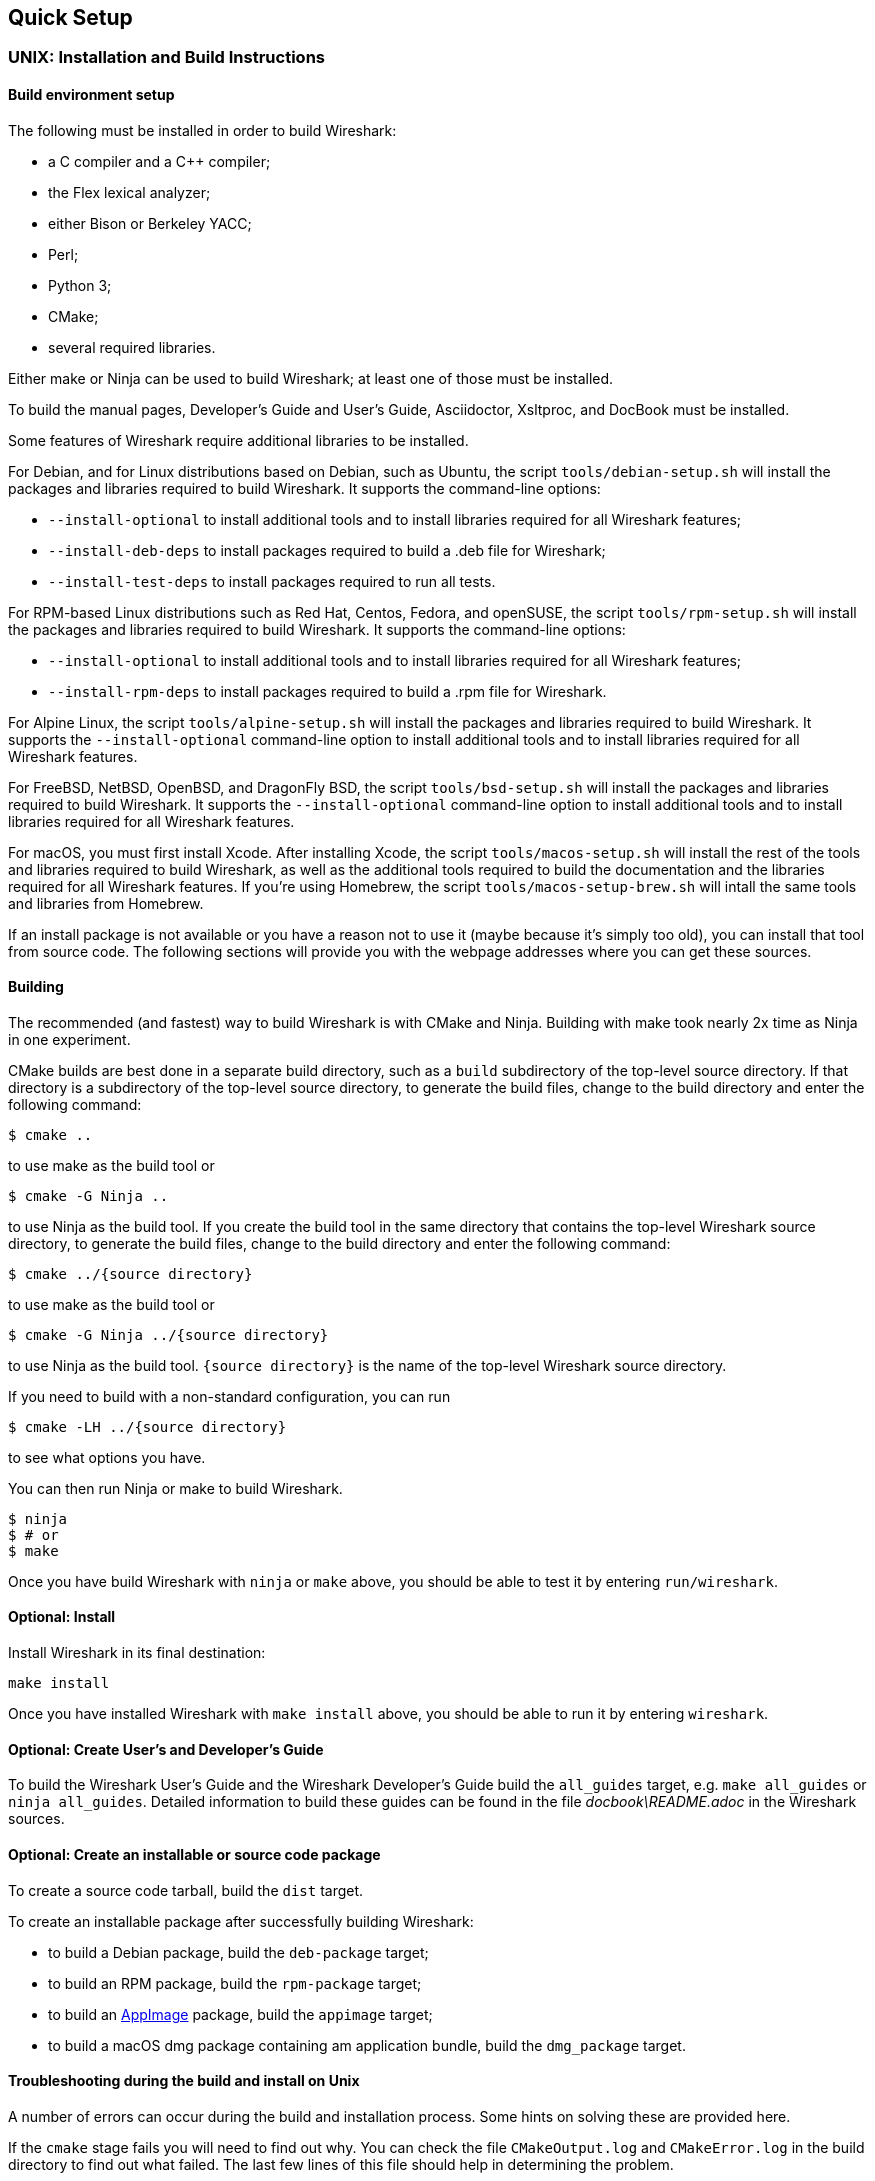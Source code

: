 // WSDG Chapter Setup

[[ChapterSetup]]

== Quick Setup

[[ChSetupUNIX]]

=== UNIX: Installation and Build Instructions

[[ChSetupUNIXBuildEnvironmentSetup]]

==== Build environment setup

The following must be installed in order to build Wireshark:

* a C compiler and a C++ compiler;
* the Flex lexical analyzer;
* either Bison or Berkeley YACC;
* Perl;
* Python 3;
* CMake;
* several required libraries.

Either make or Ninja can be used to build Wireshark; at least one of
those must be installed.

To build the manual pages, Developer's Guide and User's Guide, Asciidoctor, Xsltproc, and DocBook must be installed.

Some features of Wireshark require additional libraries to be installed.

For Debian, and for Linux distributions based on Debian, such as Ubuntu,
the script `tools/debian-setup.sh` will install the packages and
libraries required to build Wireshark.  It supports the command-line
options:

* `--install-optional` to install additional tools and to install
libraries required for all Wireshark features;
* `--install-deb-deps` to install packages required to build a .deb file
for Wireshark;
* `--install-test-deps` to install packages required to run all tests.

For RPM-based Linux distributions such as Red Hat, Centos, Fedora, and
openSUSE, the script `tools/rpm-setup.sh` will install the packages and
libraries required to build Wireshark.  It supports the command-line
options:

* `--install-optional` to install additional tools and to install
libraries required for all Wireshark features;
* `--install-rpm-deps` to install packages required to build a .rpm file
for Wireshark.

For Alpine Linux, the script `tools/alpine-setup.sh` will install the
packages and libraries required to build Wireshark.  It supports the
`--install-optional` command-line option to install additional tools and
to install libraries required for all Wireshark features.

For FreeBSD, NetBSD, OpenBSD, and DragonFly BSD, the script
`tools/bsd-setup.sh` will install the packages and libraries required to
build Wireshark.  It supports the `--install-optional` command-line
option to install additional tools and to install libraries required for
all Wireshark features.

For macOS, you must first install Xcode.  After installing Xcode, the
script `tools/macos-setup.sh` will install the rest of the tools and
libraries required to build Wireshark, as well as the additional tools
required to build the documentation and the libraries required for all
Wireshark features.  If you're using Homebrew, the script
`tools/macos-setup-brew.sh` will intall the same tools and libraries
from Homebrew.

If an install package is not available or you have a
reason not to use it (maybe because it’s simply too old), you
can install that tool from source code. The following sections
will provide you with the webpage addresses where you can get
these sources.

[[ChSetupUNIXBuild]]

==== Building

The recommended (and fastest) way to build Wireshark is with CMake
and Ninja.  Building with make took nearly 2x time as Ninja in one
experiment.

CMake builds are best done in a separate build directory, such as a
`build` subdirectory of the top-level source directory.  If that
directory is a subdirectory of the top-level source directory, to
generate the build files, change to the build directory and enter the
following command:

----
$ cmake ..
----

to use make as the build tool or

----
$ cmake -G Ninja ..
----

to use Ninja as the build tool.  If you create the build tool in the
same directory that contains the top-level Wireshark source directory,
to generate the build files, change to the build directory and enter the
following command:

----
$ cmake ../{source directory}
----

to use make as the build tool or

----
$ cmake -G Ninja ../{source directory}
----

to use Ninja as the build tool.  `{source directory}` is the name of the
top-level Wireshark source directory.

If you need to build with a non-standard configuration, you can run

[source,sh]
----
$ cmake -LH ../{source directory}
----

to see what options you have.

You can then run Ninja or make to build Wireshark.

----
$ ninja
$ # or
$ make
----

Once you have build Wireshark with `ninja` or `make` above, you should be able to test it
by entering `run/wireshark`.

==== Optional: Install

Install Wireshark in its final destination:

----
make install
----

Once you have installed Wireshark with `make install` above, you should be able
to run it by entering `wireshark`.

==== Optional: Create User’s and Developer’s Guide

To build the Wireshark User's Guide and the Wireshark Developer's Guide
build the `all_guides` target, e.g.  `make all_guides` or `ninja
all_guides`.  Detailed information to build these guides can be found in
the file _docbook\README.adoc_ in the Wireshark sources.

==== Optional: Create an installable or source code package

To create a source code tarball, build the `dist` target.

To create an installable package after successfully building Wireshark:

* to build a Debian package, build the `deb-package` target;
* to build an RPM package, build the `rpm-package` target;
* to build an https://appimage.org[AppImage] package, build the
`appimage` target;
* to build a macOS dmg package containing am application bundle, build
the `dmg_package` target.

==== Troubleshooting during the build and install on Unix

A number of errors can occur during the build and installation process.
Some hints on solving these are provided here.

If the `cmake` stage fails you will need to find out why. You can check the
file `CMakeOutput.log` and `CMakeError.log` in the build directory to find
out what failed. The last few lines of this file should help in determining the
problem.

The standard problems are that you do not have a required development package on
your system or that the development package isn’t new enough. Note that
installing a library package isn’t enough. You need to install its development
package as well.

If you cannot determine what the problems are, send an email to the
_wireshark-dev_ mailing list explaining your problem. Include the output from
`cmake` and anything else you think is relevant such as a trace of the
`make` stage.

[[ChSetupWin32]]

=== Win32/64: Step-by-Step Guide

A quick setup guide for Win32 and Win64 with recommended
configuration.

[WARNING]
====
Unless you know exactly what you are doing, you
should strictly follow the recommendations below. They are known to work
and if the build breaks, please re-read this guide carefully.

Known traps are:

. Not using the correct (x86 or x64) version of the Visual Studio command prompt.

. Not using a supported version of Windows. Please check
  https://support.microsoft.com/en-gb/help/13853/windows-lifecycle-fact-sheet[here]
  that your installed version is supported and updated.

====

[[ChSetupChocolatey]]

==== Recommended: Install Chocolatey

https://chocolatey.org/[Chocolatey] is a native package manager for
Windows. There are https://chocolatey.org/packages[packages] for most of
the software listed below. Along with traditional Windows packages it
supports the Python Package Index.

Chocolatey tends to install packages into its own path (%ChocolateyInstall%),
although packages are free to use their own preferences (Python for example is
installed to `C:\Python37`). You can install Chocolatey packages using the
command `choco install` (or its shorthand, `cinst`), e.g.

[source,cmd]
----
> rem Flex is required.
> choco install -y winflexbison3
> rem Git, CMake, Perl, Python, etc are also required, but can be installed
> rem via their respective installation packages.
> choco install -y git cmake strawberryperl python3
----


[[ChSetupMSVC]]

==== Install Microsoft Visual Studio

https://visualstudio.microsoft.com/thank-you-downloading-visual-studio/?sku=Community&rel=16[Download] and install “Microsoft Visual Studio 2019 Community Edition”.
This is a small utility that downloads all the other required parts (which are quite large).

Check the checkbox for “Desktop development with {cpp}” and then uncheck
all the optional components other than the “V{cpp} 2019” item with the
“latest ... tools”, the “Windows 10 SDK”, and the “Visual {cpp} tools for
CMake” (unless you want to use them for purposes other than Wireshark).

You can use Chocolatey to install Visual Studio, using the Visual Studio
Community and Native Desktop workload packages.

----
PS$> choco install -y visualstudio2019community visualstudio2019-workload-nativedesktop
----

You can use other Microsoft C compiler variants, but VS2019 is used to
build the development releases and is the preferred option. It’s
possible to compile Wireshark with a wide range of Microsoft C compiler
variants. For details see <<ChToolsMSChain>>.

You may have to do this as Administrator.

Compiling with gcc or Clang is not recommended and will
certainly not work (at least not without a lot of advanced
tweaking). For further details on this topic, see
<<ChToolsGNUChain>>. This may change in future as releases
of Visual Studio add more cross-platform support.

// XXX - mention the compiler and PSDK web installers -
// which significantly reduce download size - and find out the
// required components

Why is this recommended?
While this is a huge download, the Community Editions of Visual Studio are free (as in beer) and include the Visual Studio integrated debugger.
Visual Studio 2019 is also used to create official Wireshark builds, so it will likely have fewer development-related problems.

[[ChSetupQt]]

==== Install Qt

The main Wireshark application uses the Qt windowing toolkit. To install
Qt, go to the https://www.qt.io/download[“Download Qt” page], select “Go
open source”, download the *Qt Online Installer for Windows* from the Qt
Project and select, for the desired Qt version, a component that matches
your target system and compiler. For example, at the time of this
writing the Qt {qt-lts-version}.2 “msvc2019 64-bit” component is used to
build the official 64-bit packages. The “Qt Debug Information Files”
component contains PDB files which can be used for debugging. You can
deselect all of the other the components such as “Qt Charts” or “Android
xxxx” as they aren’t required.

Note that installation of separate Qt components are required for 32 bit
and 64 bit builds, e.g. “msvc2019 32-bit” and “msvc2019 64-bit”. The
environment variable `QT5_BASE_DIR` should be set as appropriate for your
environment and should point to the Qt directory that contains the bin
directory, e.g. _C:\Qt{backslash}{qt-lts-version}.2\msvc2019_64_

The Qt maintenance tool (_C:\Qt\MaintenanceTool.exe_) can be used to
upgrade Qt to newer versions.

[[ChSetupPython]]

==== Install Python

Get a Python 3.x installer from https://python.org/download/[] and
install Python into the default location (_C:\Python37_).

Alternatively you can install Python using Chocolatey:

----
PS$> choco install -y python3
----

Chocolatey installs Python in _C:\Python37_ by default.

==== Install Perl

Get a Perl installer from http://strawberryperl.com/ or
https://www.activestate.com/ and install Perl into the default location.

Alternatively you can install Perl using Chocolatey:

----
PS$> choco install -y strawberryperl
# ...or...
PS$> choco install -y activeperl
----

[[ChSetupGit]]

==== Install Git

Please note that the following is not required to build Wireshark but can be
quite helpful when working with the sources.

Working with the Git source repositories is highly recommended, as described in
<<ChSrcObtain>>. It is much easier to update a personal source tree (local repository) with Git
rather than downloading a zip file and merging new sources into a personal
source tree by hand. It also makes first-time setup easy and enables the
Wireshark build process to determine your current source code revision.

There are several ways in which Git can be installed. Most packages are
available at the URLs below or via https://chocolatey.org/[Chocolatey].
Note that many of the GUI interfaces depend on the command line version.

If installing the Windows version of git select the
_Use Git from the Windows Command Prompt_ (in chocolatey the _/GitOnlyOnPath_
option).  Do *not* select the _Use Git and optional Unix tools from the Windows Command Prompt_
option (in chocolatey the _/GitAndUnixToolsOnPath_ option).

===== The Official Windows Installer

The official command-line installer is available at https://git-scm.com/download/win.

===== Git Extensions

Git Extensions is a native Windows graphical Git client for
Windows.  You can download the installer from
https://github.com/gitextensions/gitextensions/releases/latest.

===== TortoiseGit

TortoiseGit is a native Windows graphical Git
similar to TortoiseSVN. You can download the installer from
https://tortoisegit.org/download/.

===== Command Line client via Chocolatey

The command line client can be installed (and updated) using Chocolatey:
----
PS$> choco install -y git
----

===== Others

A list of other GUI interfaces for Git can be found at
https://git-scm.com/downloads/guis


[[ChSetupCMake]]

==== Install CMake

Get the CMake installer from https://cmake.org/download/[] and install CMake into
the default location.  Ensure the directory containing cmake.exe is added to your path.

Alternatively you can install CMake using Chocolatey:

----
PS$> choco install -y cmake
----

Chocolatey ensures cmake.exe is on your path.

[[ChSetupAsciidoctor]]

==== Install Asciidoctor, Xsltproc, And DocBook

https://asciidoctor.org/[Asciidoctor] can be run directly as a Ruby script or via a Java wrapper (AsciidoctorJ).
The JavaScript flavor (Asciidoctor.js) isn’t yet supported.
It is used in conjunction with Xsltproc and DocBook to generate the documentation you're reading and the User’s Guide.

You can install AsciidoctorJ, Xsltproc, and DocBook using Chocolatey.
AsciidoctorJ requires a Java runtime and there are https://en.wikipedia.org/wiki/List_of_Java_virtual_machines[many to choose from].
Chocolatey doesn't support alternative package dependencies at the present time, including dependencies on Java.
As a result, installing the asciidoctorj package won't automatically install a Java runtime -- you must install one separately.

----
PS$> choco install -y <your favorite Java runtime>
PS$> choco install -y asciidoctorj xsltproc docbook-bundle
----

Chocolatey ensures that asciidoctorj.exe and xsltproc.exe is on your
path and that xsltproc uses the DocBook catalog.

==== Install winflexbison

Get the winFlexBison installer from https://sourceforge.net/projects/winflexbison/
and install into the default location. Ensure the directory containing win_flex.exe
and win_bison.exe is on your path.

Alternatively you can install Winflexbison using Chocolatey:

----
PS$> choco install -y winflexbison3
----

Chocolatey ensures win_flex.exe is on your path.

==== Install and Prepare Sources

[TIP]
.Make sure everything works
====
It’s a good idea to make sure Wireshark compiles and runs at least once before
you start hacking the Wireshark sources for your own project. This example uses
Git Extensions but any other Git client should work as well.
====

// XXX -

*Download sources* Download Wireshark sources into
_C:\Development\wireshark_ using either the command line or Git Extensions:

Using the command line:

----
>cd C:\Development
>git clone https://gitlab.com/wireshark/wireshark.git
----

Using Git extensions:

. Open the Git Extensions application. By default Git Extensions
   will show a validation checklist at startup. If anything needs to
   be fixed do so now. You can bring up the checklist at any time
   via menu:Tools[Settings].

. In the main screen select _Clone repository_. Fill in the following:
+
Repository to clone: *`https://gitlab.com/wireshark/wireshark.git`*
+
Destination: Your top-level development directory, e.g. _C:\Development_.
+
Subdirectory to create: Anything you’d like. Usually _wireshark_.
+
[TIP]
.Check your paths
====
Make sure your repository path doesn't contain spaces.
====

. Click the btn:[Clone] button. Git Extensions should start cloning the
  Wireshark repository.

[[ChSetupPrepareCommandCom]]

==== Open a Visual Studio Command Prompt

From the Start Menu (or Start Screen), navigate to the “Visual Studio 2019” folder and choose the https://docs.microsoft.com/en-us/cpp/build/building-on-the-command-line?view=vs-2019#developer_command_prompt_shortcuts[Command Prompt] appropriate for the build you wish to make, e.g. “x64 Native Tools Command Prompt for VS 2019” for a 64-bit version or “x86 Native Tools Command Prompt for VS 2019” for a 32-bit version.
Depending on your version of Windows the Command Prompt list might be directly under “Visual Studio 2019” or you might have to dig for it under multiple folders, e.g. menu:Visual Studio 2019[Visual Studio Tools,Windows Desktop Command Prompts].

You can set up a build environment in your own command prompt by running the appropriate `vcvars__ARCHITECTURE__.bat` command.
See https://docs.microsoft.com/en-us/cpp/build/building-on-the-command-line?view=vs-2019#use-the-developer-tools-in-an-existing-command-window[Use the Microsoft C++ toolset from the command line] for details.

[TIP]
.Pin the items to the Task Bar
====
Pin the Command Prompt you use to the Task Bar for easy access.
====

All subsequent operations take place in this Command Prompt window.

. Set environment variables to control the build.
+
--
Set the following environment variables, using paths and values suitable for your installation:

[subs="attributes+"]
----
> rem Let CMake determine the library download directory name under
> rem WIRESHARK_BASE_DIR or set it explicitly by using WIRESHARK_LIB_DIR.
> rem Set *one* of these.
> set WIRESHARK_BASE_DIR=C:\Development
> rem set WIRESHARK_LIB_DIR=c:\wireshark-win64-libs
> rem Set the Qt installation directory
> set QT5_BASE_DIR=C:\Qt{backslash}{qt-lts-version}.2\msvc2019_64
> rem Append a custom string to the package version. Optional.
> set WIRESHARK_VERSION_EXTRA=-YourExtraVersionInfo
----

Setting these variables could be added to a batch file to be run after you open
the Visual Studio Tools Command Prompt.

[TIP]
.Use Qt’s LTS branch
====
We recommend using the most recent “long term support” branch of Qt5 to
compile Wireshark on Windows. At the time of writing this is Qt
{qt-lts-version}.
====

--

. Create and change to the correct build directory.  CMake is best used in an out-of-tree build configuration
where the build is done in a separate directory to the source tree, leaving the source tree in a pristine
state.  32 and 64 bit builds require a separate build directory.  Create (if required) and change to the appropriate
build directory.
+
--
----
> mkdir C:\Development\wsbuild64
> cd C:\Development\wsbuild64
----
to create and jump into the build directory.

The build directory can be deleted at any time and the build files regenerated as detailed in <<ChWin32Generate>>.
--

[[ChWin32Generate]]

==== Generate the build files

CMake is used to process the CMakeLists.txt files in the source tree and produce build files appropriate
for your system.

You can generate Visual Studio solution files to build either from within Visual Studio, or from the command
line with MSBuild.  CMake can also generate other build types but they aren't supported.

The initial generation step is only required the first time a build directory is created.  Subsequent
builds will regenerate the build files as required.

If you've closed the Visual Studio Command Prompt <<ChSetupPrepareCommandCom,prepare>> it again.

To generate the build files enter the following at the Visual Studio command prompt:
----
> cmake -G "Visual Studio 16 2019" -A Win32 ..\wireshark
----

Adjusting the paths as required to Python and the Wireshark source tree.
To use a different generator modify the `-G` parameter. `cmake -G` lists
all the CMake supported generators, but only Visual Studio is supported
for Wireshark builds.

To build an x64 version, specify it as the architecture,
e.g. `-G "Visual Studio 16 2019" -A x64`:

----
> cmake -G "Visual Studio 16 2019" -A x64 ..\wireshark
----

The CMake generation process will download the required 3rd party libraries (apart from Qt)
as required, then test each library for usability before generating the build files.

At the end of the CMake generation process the following should be displayed:
----
-- Configuring done
-- Generating done
-- Build files have been written to: C:/Development/wsbuild64
----

If you get any other output, there is an issue in your environment that must be rectified before building.
Check the parameters passed to CMake, especially the `-G` option and the path to the Wireshark sources and
the environment variables `WIRESHARK_BASE_DIR` and `QT5_BASE_DIR`.

[[ChWin32Build]]

==== Build Wireshark

Now it’s time to build Wireshark!

. If you've closed the Visual Studio Command Prompt <<ChSetupPrepareCommandCom,prepare>> it again.

. Run
+
--
----
> msbuild /m /p:Configuration=RelWithDebInfo Wireshark.sln
----
to build Wireshark.
--

. Wait for Wireshark to compile. This will take a while, and there will be a lot of text output in the command prompt window

. Run _C:\Development\wsbuild64\run\RelWithDebInfo\Wireshark.exe_ and make sure it starts.

. Open menu:Help[About]. If it shows your "private" program
version, e.g.: Version {wireshark-version}-myprotocol123
congratulations! You have compiled your own version of Wireshark!

You may also open the Wireshark solution file (_Wireshark.sln_) in the Visual Studio IDE and build there.

TIP: If compilation fails for suspicious reasons after you changed some source
files try to clean the build files by running `msbuild /m /p:Configuration=RelWithDebInfo Wireshark.sln /t:Clean`
and then building the solution again.

The build files produced by CMake will regenerate themselves if required by changes in the source tree.

==== Debug Environment Setup

You can debug using the Visual Studio Debugger or WinDbg.  See the section
on using the <<ChToolsDebugger, Debugger Tools>>.

==== Optional: Create User’s and Developer’s Guide

To build the Wireshark User's Guide and the Wireshark Developer's Guide
build the `all_guides` target, e.g.  `msbuild all_guides.vcxproj`.
Detailed information to build these guides can be found in the file
_docbook\README.adoc_ in the Wireshark sources.

==== Optional: Create a Wireshark Installer

Note: You should have successfully built Wireshark
before doing the following.

If you want to build your own
_Wireshark-win32-{wireshark-version}-myprotocol123.exe_, you'll need
NSIS. You can download it from http://nsis.sourceforge.net[].

Note that the 32-bit version of NSIS will work for both 32-bit and
64-bit versions of Wireshark. NSIS v3 is required.

If you've closed the Visual Studio Command Prompt <<ChSetupPrepareCommandCom,prepare>> it again.

Run

----
> msbuild /m /p:Configuration=RelWithDebInfo nsis_package_prep.vcxproj
> msbuild /m /p:Configuration=RelWithDebInfo nsis_package.vcxproj
----

to build a Wireshark installer. If you sign your executables you should do
so between the “nsis_package_prep” and “nsis_package” steps.

Run

----
> packaging\nsis\wireshark-win64-{wireshark-version}-myprotocol123.exe
----

to test your new installer. It’s a good idea to test on a different
machine than the developer machine. Note that if you've built an x86
version, the installer name will contain “win32”.

